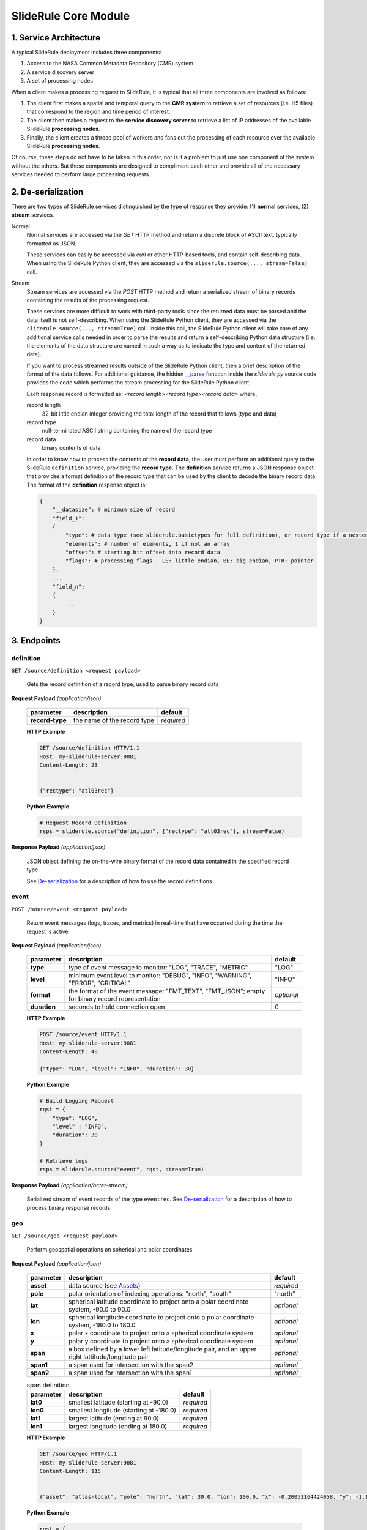 =====================
SlideRule Core Module
=====================

1. Service Architecture
#######################

A typical SlideRule deployment includes three components:

#. Access to the NASA Common Metadata Repository (CMR) system
#. A service discovery server
#. A set of processing nodes

When a client makes a processing request to SlideRule, it is typical that all three components are involved as follows:

#. The client first makes a spatial and temporal query to the **CMR system** to retrieve a set of resources (i.e. H5 files) that correspond to the region and time period of interest.
#. The client then makes a request to the **service discovery server** to retrieve a list of IP addresses of the available SlideRule **processing nodes**.
#. Finally, the client creates a thread pool of workers and fans out the processing of each resource over the available SlideRule **processing nodes**.

Of course, these steps do not have to be taken in this order, nor is it a problem to just use one component of the system without the others.
But these components are designed to compliment each other and provide all of the necessary services needed to perform large processing requests.


2. De-serialization
###################

There are two types of SlideRule services distinguished by the type of response they provide: (1) **normal** services, (2) **stream** services.

Normal
    Normal services are accessed via the `GET` HTTP method and return a discrete block of ASCII text, typically formatted as JSON.

    These services can easily be accessed via `curl` or other HTTP-based tools, and contain self-describing data.
    When using the SlideRule Python client, they are accessed via the ``sliderule.source(..., stream=False)`` call.

Stream
    Stream services are accessed via the `POST` HTTP method and return a serialized stream of binary records containing the results of the processing request.

    These services are more difficult to work with third-party tools since the returned data must be parsed and the data itself is not self-describing.
    When using the SlideRule Python client, they are accessed via the ``sliderule.source(..., stream=True)`` call.  Inside this call, the SlideRule Python client
    will take care of any additional service calls needed in order to parse the results and return a self-describing Python data structure (i.e. the elements of
    the data structure are named in such a way as to indicate the type and content of the returned data).

    If you want to process streamed results outside of the SlideRule Python client, then a brief description of the format of the data follows.
    For additional guidance, the hidden `__parse <../../../../sliderule/sliderule.py>`_ function inside the *sliderule.py* source code provides the code which performs
    the stream processing for the SlideRule Python client.

    Each response record is formatted as: `<record length><record type><record data>` where,

    record length
        32-bit little endian integer providing the total length of the record that follows (type and data)
    record type
        null-terminated ASCII string containing the name of the record type
    record data
        binary contents of data

    In order to know how to process the contents of the **record data**, the user must perform an additional query to the SlideRule ``definition`` service,
    providing the **record type**.  The **definition** service returns a JSON response object that provides a format definition of the record type that can
    be used by the client to decode the binary record data.  The format of the **definition** response object is:

    .. code-block:: python

        {
            "__datasize": # minimum size of record
            "field_1":
            {
                "type": # data type (see sliderule.basictypes for full definition), or record type if a nested structure
                "elements": # number of elements, 1 if not an array
                "offset": # starting bit offset into record data
                "flags": # processing flags - LE: little endian, BE: big endian, PTR: pointer
            },
            ...
            "field_n":
            {
                ...
            }
        }


3. Endpoints
############


definition
----------

``GET /source/definition <request payload>``

    Gets the record definition of a record type; used to parse binary record data

**Request Payload** *(application/json)*

    .. list-table::
       :header-rows: 1

       * - parameter
         - description
         - default
       * - **record-type**
         - the name of the record type
         - *required*

    **HTTP Example**

    .. code-block:: http

        GET /source/definition HTTP/1.1
        Host: my-sliderule-server:9081
        Content-Length: 23


        {"rectype": "atl03rec"}

    **Python Example**

    .. code-block:: python

        # Request Record Definition
        rsps = sliderule.source("definition", {"rectype": "atl03rec"}, stream=False)

**Response Payload** *(application/json)*

    JSON object defining the on-the-wire binary format of the record data contained in the specified record type.

    See `De-serialization <./SlideRule.html#de-serialization>`_ for a description of how to use the record definitions.



event
-----

``POST /source/event <request payload>``

    Return event messages (logs, traces, and metrics) in real-time that have occurred during the time the request is active

**Request Payload** *(application/json)*

    .. list-table::
       :header-rows: 1

       * - parameter
         - description
         - default
       * - **type**
         - type of event message to monitor: "LOG", "TRACE", "METRIC"
         - "LOG"
       * - **level**
         - minimum event level to monitor: "DEBUG", "INFO", "WARNING", "ERROR", "CRITICAL"
         - "INFO"
       * - **format**
         - the format of the event message: "FMT_TEXT", "FMT_JSON"; empty for binary record representation
         - *optional*
       * - **duration**
         - seconds to hold connection open
         - 0

    **HTTP Example**

    .. code-block:: http

        POST /source/event HTTP/1.1
        Host: my-sliderule-server:9081
        Content-Length: 48

        {"type": "LOG", "level": "INFO", "duration": 30}

    **Python Example**

    .. code-block:: python

        # Build Logging Request
        rqst = {
            "type": "LOG",
            "level" : "INFO",
            "duration": 30
        }

        # Retrieve logs
        rsps = sliderule.source("event", rqst, stream=True)

**Response Payload** *(application/octet-stream)*

    Serialized stream of event records of the type ``eventrec``.  See `De-serialization <./SlideRule.html#de-serialization>`_ for a description of how to process binary response records.



geo
---

``GET /source/geo <request payload>``

    Perform geospatial operations on spherical and polar coordinates

**Request Payload** *(application/json)*

    .. list-table::
       :header-rows: 1

       * - parameter
         - description
         - default
       * - **asset**
         - data source (see `Assets <#assets>`_)
         - *required*
       * - **pole**
         - polar orientation of indexing operations: "north", "south"
         - "north"
       * - **lat**
         - spherical latitude coordinate to project onto a polar coordinate system, -90.0 to 90.0
         - *optional*
       * - **lon**
         - spherical longitude coordinate to project onto a polar coordinate system, -180.0 to 180.0
         - *optional*
       * - **x**
         - polar x coordinate to project onto a spherical coordinate system
         - *optional*
       * - **y**
         - polar y coordinate to project onto a spherical coordinate system
         - *optional*
       * - **span**
         - a box defined by a lower left latitude/longitude pair, and an upper right lattitude/longitude pair
         - *optional*
       * - **span1**
         - a span used for intersection with the span2
         - *optional*
       * - **span2**
         - a span used for intersection with the span1
         - *optional*

    .. list-table:: span definition
       :header-rows: 1

       * - parameter
         - description
         - default
       * - **lat0**
         - smallest latitude (starting at -90.0)
         - *required*
       * - **lon0**
         - smallest longitude (starting at -180.0)
         - *required*
       * - **lat1**
         - largest latitude (ending at 90.0)
         - *required*
       * - **lon1**
         - largest longitude (ending at 180.0)
         - *required*

    **HTTP Example**

    .. code-block:: http

        GET /source/geo HTTP/1.1
        Host: my-sliderule-server:9081
        Content-Length: 115


        {"asset": "atlas-local", "pole": "north", "lat": 30.0, "lon": 100.0, "x": -0.20051164424058, "y": -1.1371580426033}

    **Python Example**

    .. code-block:: python

        rqst = {
            "asset": "atlas-local",
            "pole": "north",
            "lat": 30.0,
            "lon": 100.0,
            "x": -0.20051164424058,
            "y": -1.1371580426033,
        }

        rsps = sliderule.source("geo", rqst)


**Response Payload** *(application/json)*

    JSON object with elements populated by the inferred operations being requested

    .. list-table::
       :header-rows: 1

       * - parameter
         - description
         - default
       * - **intersect**
         - true if span1 and span2 intersect, false otherwise
         - *optional*
       * - **combine**
         - the combined span of span1 and span 2
         - *optional*
       * - **split**
         - the split of span
         - *optional*
       * - **lat**
         - spherical latitude coordinate projected from the polar coordinate system, -90.0 to 90.0
         - *optional*
       * - **lon**
         - spherical longitude coordinate projected from the polar coordinate system, -180.0 to 180.0
         - *optional*
       * - **x**
         - polar x coordinate projected from the spherical coordinate system
         - *optional*
       * - **y**
         - polar y coordinate projected from the spherical coordinate system
         - *optional*

    **HTTP Example**

    .. code-block:: http

        HTTP/1.1 200 OK
        Server: sliderule/0.5.0
        Content-Type: text/plain
        Content-Length: 76


        {"y":1.1371580426033,"x":-0.20051164424058,"lat":29.999999999998,"lon":-100}



h5
--

``POST /source/h5 <request payload>``

    Reads a dataset from an HDF5 file and return the values of the dataset in a list.

    See `icesat2.h5 <./ICESat-2.html#h5>`_ function for a convient method for accessing HDF5 datasets.

**Request Payload** *(application/json)*

    .. list-table::
       :header-rows: 1

       * - parameter
         - description
         - default
       * - **asset**
         - data source asset (see `Assets <#assets>`_)
         - *required*
       * - **resource**
         - HDF5 filename
         - *required*
       * - **dataset**
         - full path to dataset variable
         - *required*
       * - **datatype**
         - the type of data the returned dataset values should be in
         - "DYNAMIC"
       * - **col**
         - the column to read from the dataset for a multi-dimensional dataset
         - 0
       * - **startrow**
         - the first row to start reading from in a multi-dimensional dataset
         - 0
       * - **numrows**
         - the number of rows to read when reading from a multi-dimensional dataset
         - -1 (all rows)
       * - **id**
         - value to echo back in the records being returned
         - 0

    **HTTP Example**

    .. code-block:: http

        POST /source/h5 HTTP/1.1
        Host: my-sliderule-server:9081
        Content-Length: 189


        {"asset": "atlas-local", "resource": "ATL03_20181019065445_03150111_003_01.h5", "dataset": "/gt1r/geolocation/segment_ph_cnt", "datatype": 2, "col": 0, "startrow": 0, "numrows": 5, "id": 0}


    **Python Example**

    .. code-block:: python

        >>> import sliderule
        >>> sliderule.set_url("slideruleearth.io")
        >>> asset = "nsidc-s3"
        >>> resource = "ATL03_20181019065445_03150111_003_01.h5"
        >>> dataset = "/gt1r/geolocation/segment_ph_cnt"
        >>> rqst = {
        "asset" : asset,
        "resource": resource,
        "dataset": dataset,
        "datatype": sliderule.datatypes["INTEGER"],
        "col": 0,
        "startrow": 0,
        "numrows": 5,
        "id": 0
        }
        >>> rsps = sliderule.source("h5", rqst, stream=True)
        >>> print(rsps)
        [{'__rectype': 'h5dataset', 'datatype': 2, 'data': (245, 0, 0, 0, 7, 1, 0, 0, 17, 1, 0, 0, 1, 1, 0, 0, 4, 1, 0, 0), 'size': 20, 'offset': 0, 'id': 0}]

**Response Payload** *(application/octet-stream)*

    Serialized stream of H5 dataset records of the type ``h5dataset``.  See `De-serialization <./SlideRule.html#de-serialization>`_ for a description of how to process binary response records.




h5p
---

``POST /source/h5p <request payload>``

    Reads a list of datasets from an HDF5 file and returns the values of the datasets in a dictionary of lists.

    See `icesat2.h5p <./ICESat-2.html#h5p>`_ function for a convient method for accessing HDF5 datasets.

**Request Payload** *(application/json)*

    .. list-table::
       :header-rows: 1

       * - parameter
         - description
         - default
       * - **asset**
         - data source asset (see `Assets <#assets>`_)
         - *required*
       * - **resource**
         - HDF5 filename
         - *required*
       * - **datasets**
         - list of datasets (see `h5 <#h5>`_ for a list of parameters for each dataset)
         - *required*

    **Python Example**

    .. code-block:: python

        >>> import sliderule
        >>> sliderule.set_url("slideruleearth.io")
        >>> asset = "nsidc-s3"
        >>> resource = "ATL03_20181019065445_03150111_003_01.h5"
        >>> dataset = "/gt1r/geolocation/segment_ph_cnt"
        >>> datasets = [ {"dataset": dataset, "col": 0, "startrow": 0, "numrows": 5} ]
        >>> rqst = {
        "asset" : asset,
        "resource": resource,
        "datasets": datasets,
        }
        >>> rsps = sliderule.source("h5p", rqst, stream=True)
        >>> print(rsps)
        [{'__rectype': 'h5file', 'dataset': '/gt1r/geolocation/segment_ph_cnt', 'elements': 5, 'size': 20, 'datatype': 2, 'data': (245, 0, 0, 0, 7, 1, 0, 0, 17, 1, 0, 0, 1, 1, 0, 0, 4, 1, 0, 0)}]

**Response Payload** *(application/octet-stream)*

    Serialized stream of H5 file data records of the type ``h5file``.  See `De-serialization <./SlideRule.html#de-serialization>`_ for a description of how to process binary response records.



health
------

``GET /source/health``

    Provides status on the health of the node.

**Response Payload** *(application/json)*

    JSON object containing a true|false indicator of the health of the node.

    .. code-block:: python

        {
            "healthy": true|false
        }



index
-----

``GET /source/index <request payload>``

    Return list of resources (i.e H5 files) that match the query criteria.

    Since the way resources are indexed (e.g. which meta-data to use), is very dependent upon the actual resources available; this endpoint is not necessarily
    useful in and of itself.  It is expected that data specific indexes will be built per SlideRule deployment, and higher level routines will be constructed
    that take advantage of this endpoint and provide a more meaning interface.

**Request Payload** *(application/json)*

    .. code-block:: python

            {
                "or"|"and":
                {
                    "<index name>": { <index parameters>... }
                    ...
                }
            }

    .. list-table::
       :header-rows: 1

       * - parameter
         - description
         - default
       * - **index name**
         - name of server-side index to use (deployment specific)
         - *required*
       * - **index parameters**
         - an index span represented in the format native to the index selected
         - *required*


**Response Payload** *(application/json)*

    JSON object containing a list of the resources available to the SlideRule deployment that match the query criteria.

    .. code-block:: python

        {
            "resources": ["<resource name>", ...]
        }



metric
------

``GET /source/metric <request payload>``

    Return a list of metric values associated with a provided system attribute.

    Each SlideRule server node maintains internal metrics on a variety of things.  Each metric is associated with an attribute that identifies a set of metrics.

    When querying metrics, you provide the metric attribute, and the server will respond with the set of metrics associated with that attribute.

**Request Payload** *(application/json)*

    .. code-block:: python

      {
        "attr": <metric attribute>
      }

    .. list-table::
       :header-rows: 1

       * - parameter
         - description
         - default
       * - **metric attribute**
         - name of the attribute that is being queried
         - *required*


**Response Payload** *(application/json)*

    JSON object containing a set of the metric names and values.

    .. code-block:: python

        {
            "<metric name>": <metric value>,
            ...
        }



tail
----

``GET /source/tail <request payload>``

    Retrieve the most recent log messages generated by the server.

    The number of log message saved by the server is configured at startup.  This endpoint will return up to the maximum number of log messages that are saved.

**Request Payload** *(application/json)*

    .. code-block:: python

      {
        "monitor": "<monitor name>"
      }

    .. list-table::
       :header-rows: 1

       * - parameter
         - description
         - default
       * - **monitor**
         - name of the monitor to tail, should almost always be "EventMonitor"
         - *required*


**Response Payload** *(application/json)*

    JSON object containing a list of log messages.

    .. code-block:: python

        [
            "<log message 1>",
            "<log message 2>",
            ...
            "<log message N>"
        ]



time
-----

``GET /source/time <request payload>``

    Converts times from one format to another

**Request Payload** *(application/json)*

    .. list-table::
       :header-rows: 1

       * - parameter
         - description
         - default
       * - **time**
         - time value
         - *required*
       * - **input**
         - format of above time value: "NOW", "CDS", "GMT", "GPS"
         - *required*
       * - **output**
         - desired format of return value: same as above
         - *required*

    Sliderule supports the following time specifications

    NOW
        If supplied for either input or time then grab the current time

    CDS
        CCSDS 6-byte packet timestamp represented as [<day>, <ms>]

        days = 2 bytes of days since GPS epoch

        ms = 4 bytes of milliseconds in the current day

    GMT
        UTC time represented as a one of two date strings

        "<year>:<month>:<day of month>:<hour in day>:<minute in hour>:<second in minute>""

        "<year>:<day of year>:<hour in day>:<minute in hour>:<second in minute>"

    GPS
        seconds since GPS epoch "January 6, 1980"


    **HTTP Example**

    .. code-block:: http

        GET /source/time HTTP/1.1
        Host: my-sliderule-server:9081
        Content-Length: 48


        {"time": "NOW", "input": "NOW", "output": "GPS"}

    **Python Example**

    .. code-block:: python

        rqst = {
            "time": "NOW",
            "input": "NOW",
            "output": "GPS"
        }

        rsps = sliderule.source("time", rqst)

**Response Payload** *(application/json)*

    JSON object describing the results of the time conversion

    .. code-block:: python

        {
            "time":     <time value>
            "format":   "<format of time value>"
        }


version
-------

``GET /source/version``

    Get the version information of the server.

**Response Payload** *(application/json)*

    JSON object containing the version information.

    .. code-block:: python

      {
          "server": {
              "packages": [
                  "<package 1>",
                  "<package 2>",
                  ...
                  "<package n>"
              ],
              "version": "<version string>",
              "launch": "<date of launch>",
              "commit": "<commit id of code>",
              "duration": <seconds since launch>
          }
          "<package 1>": {
              "version": "<version string>",
              "commit": "<commit id of code>"
          },
          "<package 2>": {
              "version": "<version string>",
              "commit": "<commit id of code>"
          },
          ...
          "<package n>": {
              "version": "<version string>",
              "commit": "<commit id of code>"
          }
      }
